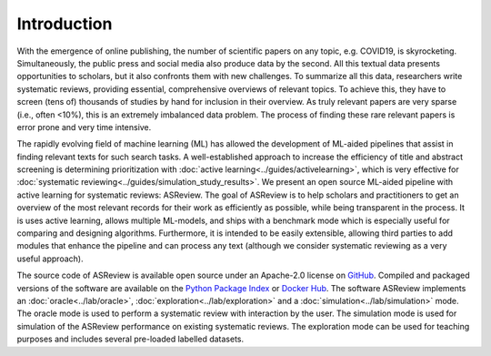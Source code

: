 Introduction
------------

With the emergence of online publishing, the number of scientific papers on 
any topic, e.g. COVID19, is skyrocketing. Simultaneously, the public press 
and social media also produce data by the second. All this textual data 
presents opportunities to scholars, but it also confronts them with new 
challenges. To summarize all this data, researchers write systematic reviews, 
providing essential, comprehensive overviews of relevant topics.  To achieve
this, they have to screen (tens of) thousands of studies by hand  for
inclusion in their overview. As truly relevant papers are very sparse (i.e.,
often <10%),  this is an extremely imbalanced data problem. The process of
finding these  rare relevant papers is error prone and very time intensive. 

The rapidly evolving field of machine learning (ML) has allowed the
development  of ML-aided pipelines that assist in finding relevant texts for
such search tasks.  A well-established approach to increase the efficiency of
title and abstract  screening is determining prioritization with :doc:`active
learning<../guides/activelearning>`,  which is very effective
for :doc:`systematic reviewing<../guides/simulation_study_results>`.  
We present an open source ML-aided pipeline with active learning for
systematic reviews: ASReview.  The goal of ASReview is to help scholars and
practitioners to get an overview  of the most relevant records for their work
as efficiently as possible, while being transparent in the process. It is uses
active learning, allows multiple ML-models,  and ships with a benchmark mode
which is especially useful for comparing and designing algorithms. 
Furthermore, it is intended to be easily extensible, allowing third parties to
add modules  that enhance the pipeline and can process any text (although we
consider systematic reviewing as a very useful approach).

The source code of ASReview is available open source under an Apache-2.0
license on `GitHub <https://github.com/asreview/asreview>`_.  Compiled and
packaged versions of the software are available on the  `Python Package Index
<https://pypi.org/project/asreview>`_ or `Docker Hub
<https://hub.docker.com/r/asreview/asreview>`_. The software ASReview
implements an :doc:`oracle<../lab/oracle>`,
:doc:`exploration<../lab/exploration>` and a
:doc:`simulation<../lab/simulation>` mode.  The oracle mode is used to perform
a systematic review with interaction by the user.  The simulation mode is used
for simulation of the ASReview performance on existing systematic reviews. 
The exploration mode can be used for teaching purposes and includes several
pre-loaded labelled datasets. 










